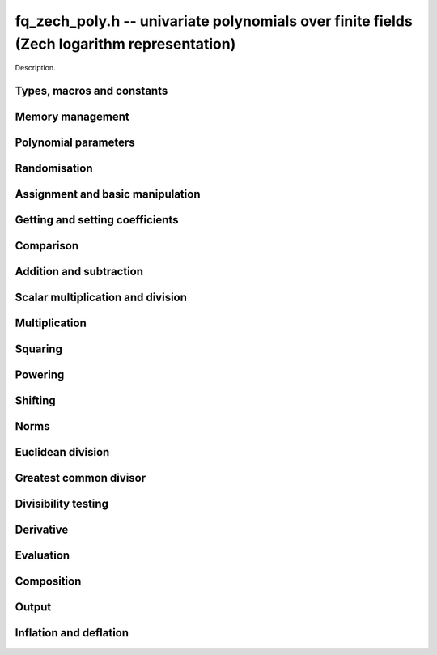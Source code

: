 .. _fq-zech-poly:

**fq_zech_poly.h** -- univariate polynomials over finite fields (Zech logarithm representation)
===============================================================================================

Description.

Types, macros and constants
-------------------------------------------------------------------------------

.. type:: fq_zech_poly_struct

.. type:: fq_zech_poly_t

    Description.


Memory management
--------------------------------------------------------------------------------


.. function:: void fq_zech_poly_init(fq_zech_poly_t poly, const fq_zech_ctx_t ctx)

    Initialises ``poly`` for use, with context ctx, and setting its
    length to zero. A corresponding call to :func:`fq_zech_poly_clear`
    must be made after finishing with the ``fq_zech_poly_t`` to free the
    memory used by the polynomial.

.. function:: void fq_zech_poly_init2(fq_zech_poly_t poly, slong alloc, const fq_zech_ctx_t ctx)

    Initialises ``poly`` with space for at least ``alloc``
    coefficients and sets the length to zero.  The allocated
    coefficients are all set to zero.  A corresponding call to
    :func:`fq_zech_poly_clear` must be made after finishing with the
    ``fq_zech_poly_t`` to free the memory used by the polynomial.

.. function:: void fq_zech_poly_realloc(fq_zech_poly_t poly, slong alloc, const fq_zech_ctx_t ctx)

    Reallocates the given polynomial to have space for ``alloc``
    coefficients.  If ``alloc`` is zero the polynomial is cleared
    and then reinitialised.  If the current length is greater than
    ``alloc`` the polynomial is first truncated to length
    ``alloc``.

.. function:: void fq_zech_poly_fit_length(fq_zech_poly_t poly, slong len, const fq_zech_ctx_t ctx)

    If ``len`` is greater than the number of coefficients currently
    allocated, then the polynomial is reallocated to have space for at
    least ``len`` coefficients.  No data is lost when calling this
    function.

    The function efficiently deals with the case where
    ``fit_length`` is called many times in small increments by at
    least doubling the number of allocated coefficients when length is
    larger than the number of coefficients currently allocated.

.. function:: void _fq_zech_poly_set_length(fq_zech_poly_t poly, slong newlen, const fq_zech_ctx_t ctx)

    Sets the coefficients of ``poly`` beyond ``len`` to zero and
    sets the length of ``poly`` to ``len``.

.. function:: void fq_zech_poly_clear(fq_zech_poly_t poly, const fq_zech_ctx_t ctx)

    Clears the given polynomial, releasing any memory used.  It must
    be reinitialised in order to be used again.

.. function:: void _fq_zech_poly_normalise(fq_zech_poly_t poly, const fq_zech_ctx_t ctx)

    Sets the length of ``poly`` so that the top coefficient is
    non-zero.  If all coefficients are zero, the length is set to
    zero.  This function is mainly used internally, as all functions
    guarantee normalisation.

.. function:: void _fq_zech_poly_normalise2(fq_zech_struct *poly, slong *length, const fq_zech_ctx_t ctx)

    Sets the length ``length`` of ``(poly,length)`` so that the
    top coefficient is non-zero. If all coefficients are zero, the
    length is set to zero. This function is mainly used internally, as
    all functions guarantee normalisation.

.. function:: void fq_zech_poly_truncate(fq_zech_poly_t poly, slong newlen, const fq_zech_ctx_t ctx)

    Truncates the polynomial to length at most `n`.

.. function:: void fq_zech_poly_set_trunc(fq_zech_poly_t poly1, fq_zech_poly_t poly2, slong newlen, const fq_ctx_t ctx)

    Sets ``poly1`` to ``poly2`` truncated to length `n`.

.. function:: void _fq_zech_poly_reverse(fq_zech_struct* output, const fq_zech_struct* input, slong len, slong m, const fq_zech_ctx_t ctx)

    Sets ``output`` to the reverse of ``input``, which is of
    length ``len``, but thinking of it as a polynomial of
    length ``m``, notionally zero-padded if necessary. The
    length ``m`` must be non-negative, but there are no other
    restrictions. The polynomial ``output`` must have space for
    ``m`` coefficients.

.. function:: void fq_zech_poly_reverse(fq_zech_poly_t output, const fq_zech_poly_t input, slong m, const fq_zech_ctx_t ctx)

    Sets ``output`` to the reverse of ``input``, thinking of it
    as a polynomial of length ``m``, notionally zero-padded if
    necessary).  The length ``m`` must be non-negative, but there
    are no other restrictions. The output polynomial will be set to
    length ``m`` and then normalised.


Polynomial parameters
--------------------------------------------------------------------------------


.. function:: long fq_zech_poly_degree(fq_zech_poly_t poly, const fq_zech_ctx_t ctx)

    Returns the degree of the polynomial ``poly``.

.. function:: long fq_zech_poly_length(fq_zech_poly_t poly, const fq_zech_ctx_t ctx)

    Returns the length of the polynomial ``poly``.

.. function:: fq_zech_struct * fq_zech_poly_lead(const fq_zech_poly_t poly, const fq_zech_ctx_t ctx)

    Returns a pointer to the leading coefficient of ``poly``, or
    ``NULL`` if ``poly`` is the zero polynomial.


Randomisation
--------------------------------------------------------------------------------


.. function:: void fq_zech_poly_randtest(fq_zech_poly_t f, flint_rand_t state, slong len, const fq_zech_ctx_t ctx)

    Sets `f` to a random polynomial of length at most ``len``
    with entries in the field described by ``ctx``.

.. function:: void fq_zech_poly_randtest_not_zero(fq_zech_poly_t f, flint_rand_t state, slong len, const fq_zech_ctx_t ctx)

    Same as ``fq_zech_poly_randtest`` but guarantees that the polynomial
    is not zero.

.. function:: void fq_zech_poly_randtest_monic(fq_zech_poly_t f, flint_rand_t state, slong len, const fq_zech_ctx_t ctx)

    Sets `f` to a random monic polynomial of length ``len`` with
    entries in the field described by ``ctx``.

.. function:: void fq_zech_poly_randtest_irreducible(fq_zech_poly_t f, flint_rand_t state, slong len, const fq_zech_ctx_t ctx)

    Sets `f` to a random monic, irreducible polynomial of length
    ``len`` with entries in the field described by ``ctx``.


Assignment and basic manipulation
--------------------------------------------------------------------------------


.. function:: void _fq_zech_poly_set(fq_zech_struct *rop, const fq_zech_struct *op, slong len, const fq_zech_ctx_t ctx)

    Sets ``(rop, len``) to ``(op, len)``.

.. function:: void fq_zech_poly_set(fq_zech_poly_t poly1, const fq_zech_poly_t poly2, const fq_zech_ctx_t ctx)

    Sets the polynomial ``poly1`` to the polynomial ``poly2``.

.. function:: void fq_zech_poly_set_fq_zech(fq_zech_poly_t poly, const fq_zech_t c, const fq_zech_ctx_t ctx)

    Sets the polynomial ``poly`` to ``c``.

.. function:: void fq_zech_poly_set_fmpz_mod_poly(fq_zech_poly_t rop, const fmpz_mod_poly_t op, fq_zech_ctx_t ctx)

    Sets the polynomial ``rop`` to the polynomial ``op``

.. function:: void fq_zech_poly_set_nmod_poly(fq_zech_poly_t rop, const nmod_poly_t op, fq_zech_ctx_t ctx)

    Sets the polynomial ``rop`` to the polynomial ``op``

.. function:: void fq_zech_poly_swap(fq_zech_poly_t op1, fq_zech_poly_t op2, const fq_zech_ctx_t ctx)

    Swaps the two polynomials ``op1`` and ``op2``.

.. function:: void _fq_zech_poly_zero(fq_zech_struct *rop, slong len, const fq_zech_ctx_t ctx)

    Sets ``(rop, len)`` to the zero polynomial.

.. function:: void fq_zech_poly_zero(fq_zech_poly_t poly, const fq_zech_ctx_t ctx)

    Sets ``poly`` to the zero polynomial.

.. function:: void fq_zech_poly_one(fq_zech_poly_t poly, const fq_zech_ctx_t ctx)

    Sets ``poly`` to the constant polynomial `1`.

.. function:: void fq_zech_poly_gen(fq_zech_poly_t poly, const fq_zech_ctx_t ctx)

    Sets ``poly`` to the polynomial `x`.

.. function:: void fq_zech_poly_make_monic(fq_zech_poly_t rop, const fq_zech_poly_t op, const fq_zech_ctx_t ctx)

     Sets ``rop`` to ``op``, normed to have leading coefficient 1.

.. function:: void _fq_zech_poly_make_monic(fq_zech_struct *rop, const fq_zech_struct *op, slong length, const fq_zech_ctx_t ctx)

     Sets ``rop`` to ``(op,length)``, normed to have leading coefficient 1.
     Assumes that ``rop`` has enough space for the polynomial, assumes that
     ``op`` is not zero (and thus has an invertible leading coefficient).


Getting and setting coefficients
--------------------------------------------------------------------------------


.. function:: void fq_zech_poly_get_coeff(fq_zech_t x, const fq_zech_poly_t poly, slong n, const fq_zech_ctx_t ctx)

    Sets `x` to the coefficient of `X^n` in ``poly``.

.. function:: void fq_zech_poly_set_coeff(fq_zech_poly_t poly, slong n, const fq_zech_t x, const fq_zech_ctx_t ctx)

    Sets the coefficient of `X^n` in ``poly`` to `x`.

.. function:: void fq_zech_poly_set_coeff_fmpz(fq_zech_poly_t poly, slong n, const fmpz_t x, const fq_zech_ctx_t ctx)

    Sets the coefficient of `X^n` in the polynomial to `x`,
    assuming `n \geq 0`.


Comparison
--------------------------------------------------------------------------------


.. function:: int fq_zech_poly_equal(const fq_zech_poly_t poly1, const fq_zech_poly_t poly2, const fq_zech_ctx_t ctx)

    Returns nonzero if the two polynomials ``poly1`` and ``poly2``
    are equal, otherwise return zero.

.. function:: int fq_zech_poly_equal_trunc(const fq_poly_t poly1, const fq_poly_t poly2, slong n, const fq_ctx_t ctx)

    Notionally truncate ``poly1`` and ``poly2`` to length `n` and
    return nonzero if they are equal, otherwise return zero.

.. function:: int fq_zech_poly_is_zero(const fq_zech_poly_t poly, const fq_zech_ctx_t ctx)

    Returns whether the polynomial ``poly`` is the zero polynomial.

.. function:: int fq_zech_poly_is_one(const fq_zech_poly_t op)

    Returns whether the polynomial ``poly`` is equal
    to the constant polynomial `1`.

.. function:: int fq_zech_poly_is_gen(const fq_zech_poly_t op, const fq_zech_ctx_t ctx)

    Returns whether the polynomial ``poly`` is equal
    to the polynomial `x`.

.. function:: int fq_zech_poly_is_unit(const fq_zech_poly_t op, const fq_zech_ctx_t ctx)

    Returns whether the polynomial ``poly`` is a unit in the polynomial
    ring `\mathbf{F}_q[X]`, i.e. if it has degree `0` and is non-zero.

.. function:: int fq_zech_poly_equal_fq_zech(const fq_zech_poly_t poly, const fq_zech_t c, const fq_zech_ctx_t ctx)

    Returns whether the polynomial ``poly`` is equal the (constant)
    `\mathbf{F}_q` element ``c``


Addition and subtraction
--------------------------------------------------------------------------------


.. function:: void _fq_zech_poly_add(fq_zech_struct *res, const fq_zech_struct *poly1, slong len1, const fq_zech_struct *poly2, slong len2, const fq_zech_ctx_t ctx)

    Sets ``res`` to the sum of ``(poly1,len1)`` and ``(poly2,len2)``.

.. function:: void fq_zech_poly_add(fq_zech_poly_t res, const fq_zech_poly_t poly1, const fq_zech_poly_t poly2, const fq_zech_ctx_t ctx)

    Sets ``res`` to the sum of ``poly1`` and ``poly2``.

.. function:: void fq_zech_poly_add_si(fq_zech_poly_t res, const fq_zech_poly_t poly1, slong c, const fq_zech_ctx_t ctx)

    Sets ``res`` to the sum of ``poly1`` and ``c``.

.. function:: void fq_zech_poly_add_series(fq_poly_t res, const fq_poly_t poly1, const fq_poly_t poly2, slong n, const fq_ctx_t ctx)

    Notionally truncate ``poly1`` and ``poly2`` to length ``n`` and set
    ``res`` to the sum.

.. function:: void _fq_zech_poly_sub(fq_zech_struct *res, const fq_zech_struct *poly1, slong len1, const fq_zech_struct *poly2, slong len2, const fq_zech_ctx_t ctx)

    Sets ``res`` to the difference of ``(poly1,len1)`` and
    ``(poly2,len2)``.

.. function:: void fq_zech_poly_sub(fq_zech_poly_t res, const fq_zech_poly_t poly1, const fq_zech_poly_t poly2, const fq_zech_ctx_t ctx)

    Sets ``res`` to the difference of ``poly1`` and ``poly2``.

.. function:: void fq_zech_poly_sub_series(fq_poly_t res, const fq_poly_t poly1, const fq_poly_t poly2, slong n, const fq_ctx_t ctx)

    Notionally truncate ``poly1`` and ``poly2`` to length ``n`` and set
    ``res`` to the difference.

.. function:: void _fq_zech_poly_neg(fq_zech_struct *rop, const fq_zech_struct *op, slong len, const fq_zech_ctx_t ctx)

    Sets ``rop`` to the additive inverse of ``(op,len)``.

.. function:: void fq_zech_poly_neg(fq_zech_poly_t res, const fq_zech_poly_t poly, const fq_zech_ctx_t ctx)

    Sets ``res`` to the additive inverse of ``poly``.


Scalar multiplication and division
--------------------------------------------------------------------------------


.. function:: void _fq_zech_poly_scalar_mul_fq_zech(fq_zech_struct *rop, const fq_zech_struct *op, slong len, const fq_zech_t x, const fq_zech_ctx_t ctx)

    Sets ``(rop,len)`` to the product of ``(op,len)`` by the
    scalar ``x``, in the context defined by ``ctx``.

.. function:: void fq_zech_poly_scalar_mul_fq_zech(fq_zech_poly_t rop, const fq_zech_poly_t op, const fq_zech_t x, const fq_zech_ctx_t ctx)

    Sets ``rop`` to the product of ``op`` by the scalar ``x``, in the context
    defined by ``ctx``.

.. function:: void _fq_zech_poly_scalar_addmul_fq_zech(fq_zech_struct *rop, const fq_zech_struct *op, slong len, const fq_zech_t x, const fq_zech_ctx_t ctx)

    Adds to ``(rop,len)`` the product of ``(op,len)`` by the
    scalar ``x``, in the context defined by ``ctx``.
    In particular, assumes the same length for ``op`` and
    ``rop``.

.. function:: void fq_zech_poly_scalar_addmul_fq_zech(fq_zech_poly_t rop, const fq_zech_poly_t op, const fq_zech_t x, const fq_zech_ctx_t ctx)

    Adds to ``rop`` the product of ``op`` by the
    scalar ``x``, in the context defined by ``ctx``.

.. function:: void _fq_zech_poly_scalar_submul_fq_zech(fq_zech_struct *rop, const fq_zech_struct *op, slong len, const fq_zech_t x, const fq_zech_ctx_t ctx)

    Subtracts from ``(rop,len)`` the product of ``(op,len)`` by the
    scalar ``x``, in the context defined by ``ctx``.
    In particular, assumes the same length for ``op`` and
    ``rop``.

.. function:: void fq_zech_poly_scalar_submul_fq_zech(fq_zech_poly_t rop, const fq_zech_poly_t op, const fq_zech_t x, const fq_zech_ctx_t ctx)

    Subtracts from ``rop`` the product of ``op`` by the
    scalar ``x``, in the context defined by ``ctx``.

.. function:: void _fq_zech_poly_scalar_div_fq(fq_zech_struct *rop, const fq_zech_struct *op, slong len, const fq_zech_t x, const fq_zech_ctx_t ctx)

    Sets ``(rop,len)`` to the quotient of ``(op,len)`` by the
    scalar ``x``, in the context defined by ``ctx``. An exception is raised
    if ``x`` is zero.

.. function:: void fq_zech_poly_scalar_div_fq(fq_zech_poly_t rop, const fq_zech_poly_t op, const fq_zech_t x, const fq_zech_ctx_t ctx)

    Sets ``rop`` to the quotient of ``op`` by the scalar ``x``, in the context
    defined by ``ctx``. An exception is raised if ``x`` is zero.

Multiplication
--------------------------------------------------------------------------------


.. function:: void _fq_zech_poly_mul_classical(fq_zech_struct *rop, const fq_zech_struct *op1, slong len1, const fq_zech_struct *op2, slong len2, const fq_zech_ctx_t ctx)

    Sets ``(rop, len1 + len2 - 1)`` to the product of ``(op1, len1)``
    and ``(op2, len2)``, assuming that ``len1`` is at least ``len2``
    and neither is zero.

    Permits zero padding.  Does not support aliasing of ``rop``
    with either ``op1`` or ``op2``.

.. function:: void fq_zech_poly_mul_classical(fq_zech_poly_t rop, const fq_zech_poly_t op1, const fq_zech_poly_t op2, const fq_zech_ctx_t ctx)

    Sets ``rop`` to the product of ``op1`` and ``op2``
    using classical polynomial multiplication.

.. function:: void _fq_zech_poly_mul_reorder(fq_zech_struct *rop, const fq_zech_struct *op1, slong len1, const fq_zech_struct *op2, slong len2, const fq_zech_ctx_t ctx)

    Sets ``(rop, len1 + len2 - 1)`` to the product of ``(op1, len1)``
    and ``(op2, len2)``, assuming that ``len1`` and ``len2`` are
    non-zero.

    Permits zero padding.  Supports aliasing.

.. function:: void fq_zech_poly_mul_reorder(fq_zech_poly_t rop, const fq_zech_poly_t op1, const fq_zech_poly_t op2, const fq_zech_ctx_t ctx)

    Sets ``rop`` to the product of ``op1`` and ``op2``,
    reordering the two indeterminates `X` and `Y` when viewing
    the polynomials as elements of `\mathbf{F}_p[X,Y]`.

    Suppose `\mathbf{F}_q = \mathbf{F}_p[X]/ (f(X))` and recall
    that elements of `\mathbf{F}_q` are internally represented
    by elements of type ``fmpz_poly``.  For small degree extensions
    but polynomials in `\mathbf{F}_q[Y]` of large degree `n`, we
    change the representation to


    .. math ::


        \begin{split}
        g(Y) & = \sum_{i=0}^{n} a_i(X) Y^i \\
             & = \sum_{j=0}^{d} \sum_{i=0}^{n} \text{Coeff}(a_i(X), j) Y^i.
        \end{split}



    This allows us to use a poor algorithm (such as classical multiplication)
    in the `X`-direction and leverage the existing fast integer
    multiplication routines in the `Y`-direction where the polynomial
    degree `n` is large.

.. function:: void _fq_zech_poly_mul_KS(fq_zech_struct *rop, const fq_zech_struct *op1, slong len1, const fq_zech_struct *op2, slong len2, const fq_zech_ctx_t ctx)

    Sets ``(rop, len1 + len2 - 1)`` to the product of ``(op1, len1)``
    and ``(op2, len2)``.

    Permits zero padding and places no assumptions on the
    lengths ``len1`` and ``len2``.  Supports aliasing.

.. function:: void fq_zech_poly_mul_KS(fq_zech_poly_t rop, const fq_zech_poly_t op1, const fq_zech_poly_t op2, const fq_zech_ctx_t ctx)

    Sets ``rop`` to the product of ``op1`` and ``op2``
    using Kronecker substitution, that is, by encoding each
    coefficient in `\mathbf{F}_{q}` as an integer and reducing
    this problem to multiplying two polynomials over the integers.

.. function:: void _fq_zech_poly_mul(fq_zech_struct *rop, const fq_zech_struct *op1, slong len1, const fq_zech_struct *op2, slong len2, const fq_zech_ctx_t ctx)

    Sets ``(rop, len1 + len2 - 1)`` to the product of ``(op1, len1)``
    and ``(op2, len2)``, choosing an appropriate algorithm.

    Permits zero padding.  Does not support aliasing.

.. function:: void fq_zech_poly_mul(fq_zech_poly_t rop, const fq_zech_poly_t op1, const fq_zech_poly_t op2, const fq_zech_ctx_t ctx)

    Sets ``rop`` to the product of ``op1`` and ``op2``,
    choosing an appropriate algorithm.

.. function:: void _fq_zech_poly_mullow_classical(fq_zech_struct *rop, const fq_zech_struct *op1, slong len1, const fq_zech_struct *op2, slong len2, slong n, const fq_zech_ctx_t ctx)

    Sets ``(rop, n)`` to the first `n` coefficients of
    ``(op1, len1)`` multiplied by ``(op2, len2)``.

    Assumes ``0 < n <= len1 + len2 - 1``.  Assumes neither
    ``len1`` nor ``len2`` is zero.

.. function:: void fq_zech_poly_mullow_classical(fq_zech_poly_t rop, const fq_zech_poly_t op1, const fq_zech_poly_t op2, slong n, const fq_zech_ctx_t ctx)

    Sets ``rop`` to the product of ``op1`` and ``op2``,
    computed using the classical or schoolbook method.

.. function:: void _fq_zech_poly_mullow_KS(fq_zech_struct *rop, const fq_zech_struct *op1, slong len1, const fq_zech_struct *op2, slong len2, slong n, const fq_zech_ctx_t ctx)

    Sets ``(rop, n)`` to the lowest `n` coefficients of the product of
    ``(op1, len1)`` and ``(op2, len2)``.

    Assumes that ``len1`` and ``len2`` are positive, but does allow
    for the polynomials to be zero-padded.  The polynomials may be zero,
    too.  Assumes `n` is positive.  Supports aliasing between ``rop``,
    ``op1`` and ``op2``.

.. function:: void fq_zech_poly_mullow_KS(fq_zech_poly_t rop, const fq_zech_poly_t op1, const fq_zech_poly_t op2, slong n, const fq_zech_ctx_t ctx)

    Sets ``rop`` to the product of ``op1`` and ``op2``.

.. function:: void _fq_zech_poly_mullow(fq_zech_struct *rop, const fq_zech_struct *op1, slong len1, const fq_zech_struct *op2, slong len2, slong n, const fq_zech_ctx_t ctx)

    Sets ``(rop, n)`` to the lowest `n` coefficients of the product of
    ``(op1, len1)`` and ``(op2, len2)``.

    Assumes ``0 < n <= len1 + len2 - 1``.  Allows for zero-padding in
    the inputs.  Does not support aliasing between the inputs and the output.

.. function:: void fq_zech_poly_mullow(fq_zech_poly_t rop, const fq_zech_poly_t op1, const fq_zech_poly_t op2, slong n, const fq_zech_ctx_t ctx)

    Sets ``rop`` to the lowest `n` coefficients of the product of
    ``op1`` and ``op2``.

.. function:: void _fq_zech_poly_mulhigh_classical(fq_zech_struct *res, const fq_zech_struct *poly1, slong len1, const fq_zech_struct *poly2, slong len2, slong start, const fq_zech_ctx_t ctx)

    Computes the product of ``(poly1, len1)`` and ``(poly2, len2)``
    and writes the coefficients from ``start`` onwards into the high
    coefficients of ``res``, the remaining coefficients being arbitrary
    but reduced.  Assumes that ``len1 >= len2 > 0``. Aliasing of inputs
    and output is not permitted.  Algorithm is classical multiplication.

.. function:: void fq_zech_poly_mulhigh_classical(fq_zech_poly_t res, const fq_zech_poly_t poly1, const fq_zech_poly_t poly2, slong start, const fq_zech_ctx_t ctx)

    Computes the product of ``poly1`` and ``poly2`` and writes the
    coefficients from ``start`` onwards into the high coefficients of
    ``res``, the remaining coefficients being arbitrary but reduced.
    Algorithm is classical multiplication.

.. function:: void _fq_zech_poly_mulhigh(fq_zech_struct *res, const fq_zech_struct *poly1, slong len1, const fq_zech_struct *poly2, slong len2, slong start, const fq_zech_ctx_t ctx)

    Computes the product of ``(poly1, len1)`` and ``(poly2, len2)``
    and writes the coefficients from ``start`` onwards into the high
    coefficients of ``res``, the remaining coefficients being arbitrary
    but reduced.  Assumes that ``len1 >= len2 > 0``. Aliasing of inputs
    and output is not permitted.

.. function:: void fq_zech_poly_mulhigh(fq_zech_poly_t res, const fq_zech_poly_t poly1, const fq_zech_poly_t poly2, slong start, const fq_zech_ctx_t ctx)

    Computes the product of ``poly1`` and ``poly2`` and writes the
    coefficients from ``start`` onwards into the high coefficients of
    ``res``, the remaining coefficients being arbitrary but reduced.

.. function:: void _fq_zech_poly_mulmod(fq_zech_struct* res, const fq_zech_struct* poly1, slong len1, const fq_zech_struct* poly2, slong len2, const fq_zech_struct* f, slong lenf, const fq_zech_ctx_t ctx)

    Sets ``res`` to the remainder of the product of ``poly1``
    and ``poly2`` upon polynomial division by ``f``.

    It is required that ``len1 + len2 - lenf > 0``, which is
    equivalent to requiring that the result will actually be
    reduced. Otherwise, simply use ``_fq_zech_poly_mul`` instead.

    Aliasing of ``f`` and ``res`` is not permitted.

.. function:: void fq_zech_poly_mulmod(fq_zech_poly_t res,const fq_zech_poly_t poly1, const fq_zech_poly_t poly2, const fq_zech_poly_t f, const fq_zech_ctx_t ctx)

    Sets ``res`` to the remainder of the product of ``poly1``
    and ``poly2`` upon polynomial division by ``f``.

.. function:: void _fq_zech_poly_mulmod_preinv(fq_zech_struct* res, const fq_zech_struct* poly1, slong len1, const fq_zech_struct* poly2, slong len2, const fq_zech_struct* f, slong lenf, const fq_zech_struct* finv, slong lenfinv, const fq_zech_ctx_t ctx)

    Sets ``res`` to the remainder of the product of ``poly1``
    and ``poly2`` upon polynomial division by ``f``.

    It is required that ``finv`` is the inverse of the reverse of
    ``f`` mod ``x^lenf``.

    Aliasing of ``res`` with any of the inputs is not permitted.

.. function:: void fq_zech_poly_mulmod_preinv(fq_zech_poly_t res, const fq_zech_poly_t poly1, const fq_zech_poly_t poly2, const fq_zech_poly_t f, const fq_zech_poly_t finv, const fq_zech_ctx_t ctx)

    Sets ``res`` to the remainder of the product of ``poly1``
    and ``poly2`` upon polynomial division by ``f``. ``finv``
    is the inverse of the reverse of ``f``.


Squaring
--------------------------------------------------------------------------------


.. function:: void _fq_zech_poly_sqr_classical(fq_zech_struct *rop, const fq_zech_struct *op, slong len, const fq_zech_ctx_t ctx)

    Sets ``(rop, 2*len - 1)`` to the square of ``(op, len)``,
    assuming that ``(op,len)`` is not zero and using classical
    polynomial multiplication.

    Permits zero padding.  Does not support aliasing of ``rop``
    with either ``op1`` or ``op2``.

.. function:: void fq_zech_poly_sqr_classical(fq_zech_poly_t rop, const fq_zech_poly_t op, const fq_zech_ctx_t ctx)

    Sets ``rop`` to the square of ``op`` using classical
    polynomial multiplication.


.. function:: void _fq_zech_poly_sqr_KS(fq_zech_struct *rop, const fq_zech_struct *op, slong len, const fq_zech_ctx_t ctx)

    Sets ``(rop, 2*len - 1)`` to the square of ``(op, len)``.

    Permits zero padding and places no assumptions on the
    lengths ``len1`` and ``len2``.  Supports aliasing.

.. function:: void fq_zech_poly_sqr_KS(fq_zech_poly_t rop, const fq_zech_poly_t op, const fq_zech_ctx_t ctx)

    Sets ``rop`` to the square ``op`` using Kronecker substitution,
    that is, by encoding each coefficient in `\mathbf{F}_{q}` as an integer
    and reducing this problem to multiplying two polynomials over the integers.

.. function:: void _fq_zech_poly_sqr(fq_zech_struct *rop, const fq_zech_struct *op, slong len, const fq_zech_ctx_t ctx)

    Sets ``(rop, 2* len - 1)`` to the square of ``(op, len)``,
    choosing an appropriate algorithm.

    Permits zero padding.  Does not support aliasing.

.. function:: void fq_zech_poly_sqr(fq_zech_poly_t rop, const fq_zech_poly_t op, const fq_zech_ctx_t ctx)

    Sets ``rop`` to the square of ``op``,
    choosing an appropriate algorithm.



Powering
--------------------------------------------------------------------------------


.. function:: void _fq_zech_poly_pow(fq_zech_struct *rop, const fq_zech_struct *op, slong len, ulong e, const fq_zech_ctx_t ctx)

    Sets ``rop = op^e``, assuming that ``e, len > 0`` and that
    ``res`` has space for ``e*(len - 1) + 1`` coefficients.  Does
    not support aliasing.

.. function:: void fq_zech_poly_pow(fq_zech_poly_t rop, const fq_zech_poly_t op, ulong e, const fq_zech_ctx_t ctx)

    Computes ``rop = op^e``.  If `e` is zero, returns one,
    so that in particular ``0^0 = 1``.

.. function:: void _fq_zech_poly_powmod_ui_binexp(fq_zech_struct* res, const fq_zech_struct* poly, ulong e, const fq_zech_struct* f, slong lenf, const fq_zech_ctx_t ctx)

    Sets ``res`` to ``poly`` raised to the power ``e`` modulo
    ``f``, using binary exponentiation. We require ``e > 0``.

    We require ``lenf > 1``. It is assumed that ``poly`` is
    already reduced modulo ``f`` and zero-padded as necessary to
    have length exactly ``lenf - 1``. The output ``res`` must
    have room for ``lenf - 1`` coefficients.

.. function:: void fq_zech_poly_powmod_ui_binexp(fq_zech_poly_t res, const fq_zech_poly_t poly, ulong e, const fq_zech_poly_t f, const fq_zech_ctx_t ctx)

    Sets ``res`` to ``poly`` raised to the power ``e`` modulo
    ``f``, using binary exponentiation. We require ``e >= 0``.

.. function:: void _fq_zech_poly_powmod_ui_binexp_preinv(fq_zech_struct* res, const fq_zech_struct* poly, ulong e, const fq_zech_struct* f, slong lenf, const fq_zech_struct* finv, slong lenfinv, const fq_zech_ctx_t ctx)

    Sets ``res`` to ``poly`` raised to the power ``e`` modulo
    ``f``, using binary exponentiation. We require ``e > 0``.
    We require ``finv`` to be the inverse of the reverse of
    ``f``.

    We require ``lenf > 1``. It is assumed that ``poly`` is
    already reduced modulo ``f`` and zero-padded as necessary to
    have length exactly ``lenf - 1``. The output ``res`` must
    have room for ``lenf - 1`` coefficients.

.. function:: void fq_zech_poly_powmod_ui_binexp_preinv(fq_zech_poly_t res, const fq_zech_poly_t poly, ulong e, const fq_zech_poly_t f, const fq_zech_poly_t finv, const fq_zech_ctx_t ctx)

    Sets ``res`` to ``poly`` raised to the power ``e`` modulo
    ``f``, using binary exponentiation. We require ``e >= 0``.
    We require ``finv`` to be the inverse of the reverse of
    ``f``.

.. function:: void _fq_zech_poly_powmod_fmpz_binexp(fq_zech_struct* res, const fq_zech_struct* poly, fmpz_t e, const fq_zech_struct* f, slong lenf, const fq_zech_ctx_t ctx)

    Sets ``res`` to ``poly`` raised to the power ``e`` modulo
    ``f``, using binary exponentiation. We require ``e > 0``.

    We require ``lenf > 1``. It is assumed that ``poly`` is
    already reduced modulo ``f`` and zero-padded as necessary to
    have length exactly ``lenf - 1``. The output ``res`` must
    have room for ``lenf - 1`` coefficients.

.. function:: void fq_zech_poly_powmod_fmpz_binexp(fq_zech_poly_t res, const fq_zech_poly_t poly, fmpz_t e, const fq_zech_poly_t f, const fq_zech_ctx_t ctx)

    Sets ``res`` to ``poly`` raised to the power ``e`` modulo
    ``f``, using binary exponentiation. We require ``e >= 0``.

.. function:: void _fq_zech_poly_powmod_fmpz_binexp_preinv(fq_zech_struct* res, const fq_zech_struct* poly, fmpz_t e, const fq_zech_struct* f, slong lenf, const fq_zech_struct* finv, slong lenfinv, const fq_zech_ctx_t ctx)

    Sets ``res`` to ``poly`` raised to the power ``e`` modulo
    ``f``, using binary exponentiation. We require ``e > 0``.
    We require ``finv`` to be the inverse of the reverse of
    ``f``.

    We require ``lenf > 1``. It is assumed that ``poly`` is
    already reduced modulo ``f`` and zero-padded as necessary to
    have length exactly ``lenf - 1``. The output ``res`` must
    have room for ``lenf - 1`` coefficients.

.. function:: void fq_zech_poly_powmod_fmpz_binexp_preinv(fq_zech_poly_t res, const fq_zech_poly_t poly, fmpz_t e, const fq_zech_poly_t f, const fq_zech_poly_t finv, const fq_zech_ctx_t ctx)

    Sets ``res`` to ``poly`` raised to the power ``e`` modulo
    ``f``, using binary exponentiation. We require ``e >= 0``.
    We require ``finv`` to be the inverse of the reverse of
    ``f``.

.. function:: void _fq_zech_poly_powmod_fmpz_sliding_preinv(fq_zech_struct* res, const fq_zech_struct* poly, fmpz_t e, ulong k, const fq_zech_struct* f, slong lenf, const fq_zech_struct* finv, slong lenfinv, const fq_zech_ctx_t ctx)

    Sets ``res`` to ``poly`` raised to the power ``e`` modulo
    ``f``, using sliding-window exponentiation with window size
    ``k``. We require ``e > 0``.  We require ``finv`` to be
    the inverse of the reverse of ``f``. If ``k`` is set to
    zero, then an "optimum" size will be selected automatically base
    on ``e``.

    We require ``lenf > 1``. It is assumed that ``poly`` is
    already reduced modulo ``f`` and zero-padded as necessary to
    have length exactly ``lenf - 1``. The output ``res`` must
    have room for ``lenf - 1`` coefficients.

.. function:: void fq_zech_poly_powmod_fmpz_sliding_preinv(fq_zech_poly_t res, const fq_zech_poly_t poly, fmpz_t e, ulong k, const fq_zech_poly_t f, const fq_zech_poly_t finv, const fq_zech_ctx_t ctx)

    Sets ``res`` to ``poly`` raised to the power ``e`` modulo
    ``f``, using sliding-window exponentiation with window size
    ``k``. We require ``e >= 0``.  We require ``finv`` to be
    the inverse of the reverse of ``f``.  If ``k`` is set to
    zero, then an "optimum" size will be selected automatically base
    on ``e``.

.. function:: void _fq_zech_poly_powmod_x_fmpz_preinv(fq_zech_struct * res, const fmpz_t e, const fq_zech_struct * f, slong lenf, const fq_zech_struct * finv, slong lenfinv, const fq_zech_ctx_t ctx)

    Sets ``res`` to ``x`` raised to the power ``e`` modulo ``f``,
    using sliding window exponentiation. We require ``e > 0``.
    We require ``finv`` to be the inverse of the reverse of ``f``.

    We require ``lenf > 2``. The output ``res`` must have room for
    ``lenf - 1`` coefficients.

.. function:: void fq_zech_poly_powmod_x_fmpz_preinv(fq_zech_poly_t res, const fmpz_t e, const fq_zech_poly_t f, const fq_zech_poly_t finv, const fq_zech_ctx_t ctx)

    Sets ``res`` to ``x`` raised to the power ``e``
    modulo ``f``, using sliding window exponentiation. We require
    ``e >= 0``. We require ``finv`` to be the inverse of the reverse of
    ``f``.

.. function:: void _fq_zech_poly_pow_trunc_binexp(fq_zech_struct * res, const fq_zech_struct * poly, ulong e, slong trunc, const fq_zech_ctx_t ctx)

    Sets ``res`` to the low ``trunc`` coefficients of ``poly``
    (assumed to be zero padded if necessary to length ``trunc``) to                           the power ``e``. This is equivalent to doing a powering followed
    by a truncation. We require that ``res`` has enough space for
    ``trunc`` coefficients, that ``trunc > 0`` and that                                       ``e > 1``. Aliasing is not permitted. Uses the binary                                     exponentiation method.                                                                

.. function:: void fq_zech_poly_pow_trunc_binexp(fq_zech_poly_t res, const fq_zech_poly_t poly, ulong e, slong trunc, const fq_zech_ctx_t ctx)

    Sets ``res`` to the low ``trunc`` coefficients of ``poly``
    to the power ``e``. This is equivalent to doing a powering
    followed by a truncation. Uses the binary exponentiation method.

.. function:: void _fq_zech_poly_pow_trunc(fq_zech_struct * res, const fq_zech_struct * poly, ulong e, slong trunc, const fq_zech_ctx_t mod)

    Sets ``res`` to the low ``trunc`` coefficients of ``poly``
    (assumed to be zero padded if necessary to length ``trunc``) to
    the power ``e``. This is equivalent to doing a powering followed
    by a truncation. We require that ``res`` has enough space for
    ``trunc`` coefficients, that ``trunc > 0`` and that
    ``e > 1``. Aliasing is not permitted.

.. function:: void fq_zech_poly_pow_trunc(fq_zech_poly_t res, const fq_zech_poly_t poly, ulong e, slong trunc, fq_zech_ctx_t ctx)

    Sets ``res`` to the low ``trunc`` coefficients of ``poly``
    to the power ``e``. This is equivalent to doing a powering
    followed by a truncation.


Shifting
--------------------------------------------------------------------------------


.. function:: void _fq_zech_poly_shift_left(fq_zech_struct *rop, const fq_zech_struct *op, slong len, slong n, const fq_zech_ctx_t ctx)

    Sets ``(rop, len + n)`` to ``(op, len)`` shifted left by
    `n` coefficients.

    Inserts zero coefficients at the lower end.  Assumes that
    ``len`` and `n` are positive, and that ``rop`` fits
    ``len + n`` elements.  Supports aliasing between ``rop`` and
    ``op``.

.. function:: void fq_zech_poly_shift_left(fq_zech_poly_t rop, const fq_zech_poly_t op, slong n, const fq_zech_ctx_t ctx)

    Sets ``rop`` to ``op`` shifted left by `n` coeffs.  Zero
    coefficients are inserted.

.. function:: void _fq_zech_poly_shift_right(fq_zech_struct *rop, const fq_zech_struct *op, slong len, slong n, const fq_zech_ctx_t ctx)

    Sets ``(rop, len - n)`` to ``(op, len)`` shifted right by
    `n` coefficients.

    Assumes that ``len`` and `n` are positive, that ``len > n``,
    and that ``rop`` fits ``len - n`` elements.  Supports
    aliasing between ``rop`` and ``op``, although in this case
    the top coefficients of ``op`` are not set to zero.

.. function:: void fq_zech_poly_shift_right(fq_zech_poly_t rop, const fq_zech_poly_t op, slong n, const fq_zech_ctx_t ctx)

    Sets ``rop`` to ``op`` shifted right by `n` coefficients.
    If `n` is equal to or greater than the current length of
    ``op``, ``rop`` is set to the zero polynomial.


Norms
--------------------------------------------------------------------------------


.. function:: long _fq_zech_poly_hamming_weight(const fq_zech_poly *op, slong len, const fq_zech_ctx_t ctx)

    Returns the number of non-zero entries in ``(op, len)``.

.. function:: long fq_zech_poly_hamming_weight(const fq_zech_poly_t op, const fq_zech_ctx_t ctx)

    Returns the number of non-zero entries in the polynomial ``op``.


Euclidean division
--------------------------------------------------------------------------------


.. function:: void _fq_zech_poly_divrem_basecase(fq_zech_struct *Q, fq_zech_struct *R, const fq_zech_struct *A, slong lenA, const fq_zech_struct *B, slong lenB, const fq_zech_t invB, const fq_zech_ctx_t ctx)

    Computes ``(Q, lenA - lenB + 1)``, ``(R, lenA)`` such that
    `A = B Q + R` with `0 \leq \operatorname{len}(R) < \operatorname{len}(B)`.

    Assumes that the leading coefficient of `B` is invertible
    and that ``invB`` is its inverse.

    Assumes that `\operatorname{len}(A), \operatorname{len}(B) > 0`.  Allows zero-padding in
    ``(A, lenA)``.  `R` and `A` may be aliased, but apart from
    this no aliasing of input and output operands is allowed.

.. function:: void fq_zech_poly_divrem_basecase(fq_zech_poly_t Q, fq_zech_poly_t R, const fq_zech_poly_t A, const fq_zech_poly_t B, const fq_zech_ctx_t ctx)

    Computes `Q`, `R` such that `A = B Q + R` with
    `0 \leq \operatorname{len}(R) < \operatorname{len}(B)`.

    Assumes that the leading coefficient of `B` is invertible.  This can
    be taken for granted the context is for a finite field, that is, when
    `p` is prime and `f(X)` is irreducible.

.. function:: void _fq_zech_poly_divrem(fq_zech_struct *Q, fq_zech_struct *R, const fq_zech_struct *A, slong lenA, const fq_zech_struct *B, slong lenB, const fq_zech_t invB, const fq_zech_ctx_t ctx)

    Computes ``(Q, lenA - lenB + 1)``, ``(R, lenA)`` such that
    `A = B Q + R` with `0 \leq \operatorname{len}(R) < \operatorname{len}(B)`.

    Assumes that the leading coefficient of `B` is invertible
    and that ``invB`` is its inverse.

    Assumes that `\operatorname{len}(A), \operatorname{len}(B) > 0`.  Allows zero-padding in
    ``(A, lenA)``.  `R` and `A` may be aliased, but apart from
    this no aliasing of input and output operands is allowed.

.. function:: void fq_zech_poly_divrem(fq_zech_poly_t Q, fq_zech_poly_t R, const fq_zech_poly_t A, const fq_zech_poly_t B, const fq_zech_ctx_t ctx)

    Computes `Q`, `R` such that `A = B Q + R` with
    `0 \leq \operatorname{len}(R) < \operatorname{len}(B)`.

    Assumes that the leading coefficient of `B` is invertible.  This can
    be taken for granted the context is for a finite field, that is, when
    `p` is prime and `f(X)` is irreducible.

.. function:: void fq_zech_poly_divrem_f(fq_zech_t f, fq_zech_poly_t Q, fq_zech_poly_t R, const fq_zech_poly_t A, const fq_zech_poly_t B, const fq_zech_ctx_t ctx)

    Either finds a non-trivial factor `f` of the modulus of
    ``ctx``, or computes `Q`, `R` such that `A = B Q + R` and
    `0 \leq \operatorname{len}(R) < \operatorname{len}(B)`.

    If the leading coefficient of `B` is invertible, the division with
    remainder operation is carried out, `Q` and `R` are computed
    correctly, and `f` is set to `1`.  Otherwise, `f` is set to a
    non-trivial factor of the modulus and `Q` and `R` are not touched.

    Assumes that `B` is non-zero.

.. function:: void _fq_zech_poly_rem(fq_zech_struct *R, const fq_zech_struct *A, slong lenA, const fq_zech_struct *B, slong lenB, const fq_zech_t invB, const fq_zech_ctx_t ctx)

    Sets ``R`` to the remainder of the division of ``(A,lenA)`` by
    ``(B,lenB)``. Assumes that the leading coefficient of ``(B,lenB)``
    is invertible and that ``invB`` is its inverse.

.. function:: void fq_zech_poly_rem(fq_zech_poly_t R, const fq_zech_poly_t A, const fq_zech_poly_t B, const fq_zech_ctx_t ctx)

    Sets ``R`` to the remainder of the division of ``A`` by
    ``B`` in the context described by ``ctx``.

.. function:: void _fq_zech_poly_div_basecase(fq_zech_struct *Q, fq_zech_struct *R, const fq_zech_struct *A, slong lenA, const fq_zech_struct *B, slong lenB, const fq_zech_t invB, const fq_zech_ctx_t ctx)

    Notationally, computes `Q`, `R` such that `A = B Q + R` with `0
    \leq \operatorname{len}(R) < \operatorname{len}(B)` but only sets ``(Q, lenA - lenB + 1)``.

    Requires temporary space ``(R, lenA)``.  If ``R`` is
    ``NULL``, then the temporary space will be allocated.  Allows
    aliasing only between `A` and `R`.  Allows zero-padding in `A` but
    not in `B`.  Assumes that the leading coefficient of `B` is a
    unit.

.. function:: void fq_zech_poly_div_basecase(fq_zech_poly_t Q, const fq_zech_poly_t A, const fq_zech_poly_t B, const fq_zech_ctx_t ctx)

    Notionally finds polynomials `Q` and `R` such that `A = B Q + R` with
    `\operatorname{len}(R) < \operatorname{len}(B)`, but returns only ``Q``. If `\operatorname{len}(B) = 0` an
    exception is raised.

.. function:: void _fq_zech_poly_divrem_divconquer_recursive(fq_zech_struct * Q, fq_zech_struct * BQ, fq_zech_struct * W, const fq_zech_struct * A, const fq_zech_struct * B, slong lenB, const fq_zech_t invB, const fq_zech_ctx_t ctx)

    Computes ``(Q, lenB)``, ``(BQ, 2 lenB - 1)`` such that
    `BQ = B \times Q` and `A = B Q + R` where `0 \leq \operatorname{len}(R) < \operatorname{len}(B)`.

    Assumes that the leading coefficient of `B` is invertible and that
    ``invB`` is the inverse.

    Assumes `\operatorname{len}(B) > 0`.  Allows zero-padding in ``(A, lenA)``.  Requires
    a temporary array ``(W, 2 lenB - 1)``.  No aliasing of input and output
    operands is allowed.

    This function does not read the bottom `\operatorname{len}(B) - 1` coefficients from
    `A`, which means that they might not even need to exist in allocated
    memory.

.. function:: void _fq_zech_poly_divrem_divconquer(fq_zech_struct * Q, fq_zech_struct * R, const fq_zech_struct * A, slong lenA, const fq_zech_struct * B, slong lenB, const fq_zech_t invB, const fq_zech_ctx_t ctx)

    Computes ``(Q, lenA - lenB + 1)``, ``(R, lenA)`` such that
    `A = B Q + R` and `0 \leq \operatorname{len}(R) < \operatorname{len}(B)`.

    Assumes that the leading coefficient of `B` is invertible and that
    ``invB`` is the inverse.

    Assumes `\operatorname{len}(A) \geq \operatorname{len}(B) > 0`.  Allows zero-padding in
    ``(A, lenA)``.  No aliasing of input and output operands is
    allowed.

.. function:: void fq_zech_poly_divrem_divconquer(fq_zech_poly_t Q, fq_zech_poly_t R, const fq_zech_poly_t A, const fq_zech_poly_t B, const fq_zech_ctx_t ctx)

    Computes `Q`, `R` such that `A = B Q + R` and `0 \leq \operatorname{len}(R) < \operatorname{len}(B)`.

    Assumes that `B` is non-zero and that the leading coefficient of
    `B` is invertible.

.. function:: void _fq_zech_poly_div_newton_n_preinv(fq_zech_struct* Q, const fq_zech_struct* A, slong lenA, const fq_zech_struct* B, slong lenB, const fq_zech_struct* Binv, slong lenBinv, const fq_zech_struct ctx_t)

    Notionally computes polynomials `Q` and `R` such that `A = BQ + R` with
    `\operatorname{len}(R)` less than ``lenB``, where ``A`` is of length ``lenA``
    and ``B`` is of length ``lenB``, but return only `Q`.

    We require that `Q` have space for ``lenA - lenB + 1`` coefficients
    and assume that the leading coefficient of `B` is a unit. Furthermore, we
    assume that `Binv` is the inverse of the reverse of `B` mod `x^{\operatorname{len}(B)}`.

    The algorithm used is to reverse the polynomials and divide the
    resulting power series, then reverse the result.

.. function:: void fq_zech_poly_div_newton_n_preinv(fq_zech_poly_t Q, const fq_zech_poly_t A, const fq_zech_poly_t B, const fq_zech_poly_t Binv, const fq_zech_ctx_t ctx)

    Notionally computes `Q` and `R` such that `A = BQ + R` with
    `\operatorname{len}(R) < \operatorname{len}(B)`, but returns only `Q`.

    We assume that the leading coefficient of `B` is a unit and that `Binv` is
    the inverse of the reverse of `B` mod `x^{\operatorname{len}(B)}`.

    It is required that the length of `A` is less than or equal to
    2*the length of `B` - 2.

    The algorithm used is to reverse the polynomials and divide the
    resulting power series, then reverse the result.

.. function:: void _fq_zech_poly_divrem_newton_n_preinv(fq_zech_struct* Q, fq_zech_struct* R, const fq_zech_struct* A, slong lenA, const fq_zech_struct* B, slong lenB, const fq_zech_struct* Binv, slong lenBinv, const fq_zech_ctx_t ctx)

    Computes `Q` and `R` such that `A = BQ + R` with `\operatorname{len}(R)` less
    than ``lenB``, where `A` is of length ``lenA`` and `B` is of
    length ``lenB``. We require that `Q` have space for
    ``lenA - lenB + 1`` coefficients. Furthermore, we assume that `Binv` is
    the inverse of the reverse of `B` mod `x^{\operatorname{len}(B)}`. The algorithm
    used is to call :func:`div_newton_preinv` and then multiply out
    and compute the remainder.

.. function:: void fq_zech_poly_divrem_newton_n_preinv(fq_zech_poly_t Q, fq_zech_poly_t R, const fq_zech_poly_t A, const fq_zech_poly_t B, const fq_zech_poly_t Binv, const fq_zech_ctx_t ctx)

    Computes `Q` and `R` such that `A = BQ + R` with `\operatorname{len}(R) <
    \operatorname{len}(B)`.  We assume `Binv` is the inverse of the reverse of `B`
    mod `x^{\operatorname{len}(B)}`.

    It is required that the length of `A` is less than or equal to
    2*the length of `B` - 2.

    The algorithm used is to call :func:`div_newton` and then
    multiply out and compute the remainder.

.. function:: void _fq_zech_poly_inv_series_newton(fq_zech_struct* Qinv, const fq_zech_struct* Q, slong n, const fq_zech_ctx_t ctx)

    Given ``Q`` of length ``n`` whose constant coefficient is
    invertible modulo the given modulus, find a polynomial ``Qinv``
    of length ``n`` such that ``Q * Qinv`` is ``1`` modulo
    `x^n`. Requires ``n > 0``.  This function can be viewed as
    inverting a power series via Newton iteration.

.. function:: void fq_zech_poly_inv_series_newton(fq_zech_poly_t Qinv, const fq_zech_poly_t Q, slong n, const fq_zech_ctx_t ctx)

    Given ``Q`` find ``Qinv`` such that ``Q * Qinv`` is
    ``1`` modulo `x^n`. The constant coefficient of ``Q`` must
    be invertible modulo the modulus of ``Q``. An exception is
    raised if this is not the case or if ``n = 0``. This function
    can be viewed as inverting a power series via Newton iteration.

.. function:: void _fq_zech_poly_inv_series(fq_zech_struct* Qinv, const fq_zech_struct* Q, slong n, const fq_zech_ctx_t ctx)

    Given ``Q`` of length ``n`` whose constant coefficient is
    invertible modulo the given modulus, find a polynomial ``Qinv``
    of length ``n`` such that ``Q * Qinv`` is ``1`` modulo
    `x^n`. Requires ``n > 0``.

.. function:: void fq_zech_poly_inv_series(fq_zech_poly_t Qinv, const fq_zech_poly_t Q, slong n, const fq_zech_ctx_t ctx)

    Given ``Q`` find ``Qinv`` such that ``Q * Qinv`` is
    ``1`` modulo `x^n`. The constant coefficient of ``Q`` must
    be invertible modulo the modulus of ``Q``. An exception is
    raised if this is not the case or if ``n = 0``.

.. function:: void _fq_zech_poly_div_series(fmpz * Q, const fmpz * A, slong Alen, const fmpz * B, slong Blen, slong n, fq_ctx_t ctx)

    Set ``(Q, n)`` to the quotient of the series ``(A, Alen``) and
    ``(B, Blen)`` assuming ``Alen, Blen <= n``. We assume the bottom
    coefficient of ``B`` is invertible.

.. function:: void fq_zech_poly_div_series(fmpz_mod_poly_t Q, const fmpz_mod_poly_t A, const fmpz_mod_poly_t B, slong n, fq_ctx_t ctx)

    Set `Q` to the quotient of the series `A` by `B`, thinking of the series as
    though they were of length `n`. We assume that the bottom coefficient of
    `B` is invertible.


Greatest common divisor
--------------------------------------------------------------------------------


.. function:: void fq_zech_poly_gcd(fq_zech_poly_t rop, const fq_zech_poly_t op1, const fq_zech_poly_t op2, const fq_zech_ctx_t ctx)

    Sets ``rop`` to the greatest common divisor of ``op1`` and
    ``op2``, using the either the Euclidean or HGCD algorithm. The
    GCD of zero polynomials is defined to be zero, whereas the GCD of
    the zero polynomial and some other polynomial `P` is defined to be
    `P`. Except in the case where the GCD is zero, the GCD `G` is made
    monic.

.. function:: long _fq_zech_poly_gcd(fq_zech_struct* G,const fq_zech_struct* A, slong lenA, const fq_zech_struct* B, slong lenB, const fq_zech_ctx_t ctx)

    Computes the GCD of `A` of length ``lenA`` and `B` of length
    ``lenB``, where ``lenA >= lenB > 0`` and sets `G` to it. The
    length of the GCD `G` is returned by the function. No attempt is
    made to make the GCD monic. It is required that `G` have space for
    ``lenB`` coefficients.

.. function:: void fq_zech_poly_gcd_euclidean(fq_zech_poly_t rop, const fq_zech_poly_t op1, const fq_zech_poly_t op2, const fq_zech_ctx_t ctx)

    Sets ``rop`` to the greatest common divisor of ``op1`` and
    ``op2``, using the Euclidean algorithm. The GCD of zero
    polynomials is defined to be zero, whereas the GCD of the zero
    polynomial and some other polynomial `P` is defined to be
    `P`. Except in the case where the GCD is zero, the GCD `G` is made
    monic.

.. function:: long _fq_zech_poly_gcd_euclidean(fq_zech_struct* G, const fq_zech_struct* A, slong lenA, const fq_zech_struct* B, slong lenB, const fq_zech_ctx_t ctx)

    Computes the GCD of `A` of length ``lenA`` and `B` of length
    ``lenB``, where ``lenA >= lenB > 0`` and sets `G` to it. The
    length of the GCD `G` is returned by the function. No attempt is
    made to make the GCD monic. It is required that `G` have space for
    ``lenB`` coefficients.

.. function:: slong _fq_zech_poly_hgcd(fq_zech_struct **M, slong *lenM, fq_zech_struct *A, slong *lenA, fq_zech_struct *B, slong *lenB, const fq_zech_struct * a, slong lena, const fq_zech_struct *b, slong lenb, const fq_zech_ctx_t ctx)

    Computes the HGCD of `a` and `b`, that is, a matrix `M`, a sign `\sigma`
    and two polynomials `A` and `B` such that

    .. math ::


        (A,B)^t = \sigma M^{-1} (a,b)^t.



    Assumes that `\operatorname{len}(a) > \operatorname{len}(b) > 0`.

    Assumes that `A` and `B` have space of size at least `\operatorname{len}(a)`
    and `\operatorname{len}(b)`, respectively.  On exit, ``*lenA`` and ``*lenB``
    will contain the correct lengths of `A` and `B`.

    Assumes that ``M[0]``, ``M[1]``, ``M[2]``, and ``M[3]``
    each point to a vector of size at least `\operatorname{len}(a)`.

.. function:: void fq_zech_poly_gcd_hgcd(fq_zech_poly_t rop, const fq_zech_poly_t op1, const fq_zech_poly_t op2, const fq_zech_ctx_t ctx)

    Sets ``rop`` to the greatest common divisor of ``op1`` and
    ``op2``, using the HGCD algorithm. The GCD of zero
    polynomials is defined to be zero, whereas the GCD of the zero
    polynomial and some other polynomial `P` is defined to be
    `P`. Except in the case where the GCD is zero, the GCD `G` is made
    monic.

.. function:: long _fq_zech_poly_gcd_hgcd(fq_zech_struct* G, const fq_zech_struct* A, slong lenA, const fq_zech_struct* B, slong lenB, const fq_zech_ctx_t ctx)

    Computes the GCD of `A` of length ``lenA`` and `B` of length
    ``lenB`` using the HGCD algorithm, where
    ``lenA >= lenB > 0`` and sets `G` to it. The length of the GCD
    `G` is returned by the function. No attempt is made to make the
    GCD monic. It is required that `G` have space for ``lenB``
    coefficients.

.. function:: slong _fq_zech_poly_gcd_euclidean_f(fq_zech_t f, fq_zech_struct *G, const fq_zech_struct *A, slong lenA, const fq_zech_struct *B, slong lenB, const fq_zech_ctx_t ctx)

    Either sets `f = 1` and `G` to the greatest common divisor of
    `(A,\operatorname{len}(A))` and `(B, \operatorname{len}(B))` and returns its length, or sets
    `f` to a non-trivial factor of the modulus of ``ctx`` and leaves
    the contents of the vector `(G, lenB)` undefined.

    Assumes that `\operatorname{len}(A) \geq \operatorname{len}(B) > 0` and that the vector `G`
    has space for sufficiently many coefficients.

.. function:: void fq_zech_poly_gcd_euclidean_f(fq_zech_t f, fq_zech_poly_t G, const fq_zech_poly_t A, const fq_zech_poly_t B, const fq_zech_ctx_t ctx)

    Either sets `f = 1` and `G` to the greatest common divisor of `A`
    and `B` or sets `f` to a factor of the modulus of ``ctx``.

.. function:: slong _fq_zech_poly_xgcd_euclidean(fq_zech_struct *G, fq_zech_struct *S, fq_zech_struct *T, const fq_zech_struct *A, slong lenA, const fq_zech_struct *B, slong lenB, const fmpz_t invB, const fq_zech_ctx_t ctx)

    Computes the GCD of `A` and `B` together with cofactors `S` and `T`
    such that `S A + T B = G`.  Returns the length of `G`.

    Assumes that `\operatorname{len}(A) \geq \operatorname{len}(B) \geq 1` and
    `(\operatorname{len}(A),\operatorname{len}(B)) \neq (1,1)`.

    No attempt is made to make the GCD monic.

    Requires that `G` have space for `\operatorname{len}(B)` coefficients.  Writes
    `\operatorname{len}(B)-1` and `\operatorname{len}(A)-1` coefficients to `S` and `T`, respectively.
    Note that, in fact, `\operatorname{len}(S) \leq \max(\operatorname{len}(B) - \operatorname{len}(G), 1)` and
    `\operatorname{len}(T) \leq \max(\operatorname{len}(A) - \operatorname{len}(G), 1)`.

    No aliasing of input and output operands is permitted.

.. function:: void fq_zech_poly_xgcd_euclidean(fq_zech_poly_t G, fq_zech_poly_t S, fq_zech_poly_t T, const fq_zech_poly_t A, const fq_zech_poly_t B, const fq_zech_ctx_t ctx)

    Computes the GCD of `A` and `B`. The GCD of zero polynomials is
    defined to be zero, whereas the GCD of the zero polynomial and some other
    polynomial `P` is defined to be `P`. Except in the case where
    the GCD is zero, the GCD `G` is made monic.

    Polynomials ``S`` and ``T`` are computed such that
    ``S*A + T*B = G``. The length of ``S`` will be at most
    ``lenB`` and the length of ``T`` will be at most ``lenA``.

.. function:: slong _fq_zech_poly_xgcd(fq_zech_struct *G, fq_zech_struct *S, fq_zech_struct *T, const fq_zech_struct *A, slong lenA, const fq_zech_struct *B, slong lenB, const fmpz_t invB, const fq_zech_ctx_t ctx)

    Computes the GCD of `A` and `B` together with cofactors `S` and `T`
    such that `S A + T B = G`.  Returns the length of `G`.

    Assumes that `\operatorname{len}(A) \geq \operatorname{len}(B) \geq 1` and
    `(\operatorname{len}(A),\operatorname{len}(B)) \neq (1,1)`.

    No attempt is made to make the GCD monic.

    Requires that `G` have space for `\operatorname{len}(B)` coefficients.  Writes
    `\operatorname{len}(B)-1` and `\operatorname{len}(A)-1` coefficients to `S` and `T`, respectively.
    Note that, in fact, `\operatorname{len}(S) \leq \max(\operatorname{len}(B) - \operatorname{len}(G), 1)` and
    `\operatorname{len}(T) \leq \max(\operatorname{len}(A) - \operatorname{len}(G), 1)`.

    No aliasing of input and output operands is permitted.

.. function:: void fq_zech_poly_xgcd(fq_zech_poly_t G, fq_zech_poly_t S, fq_zech_poly_t T, const fq_zech_poly_t A, const fq_zech_poly_t B, const fq_zech_ctx_t ctx)

    Computes the GCD of `A` and `B`. The GCD of zero polynomials is
    defined to be zero, whereas the GCD of the zero polynomial and some other
    polynomial `P` is defined to be `P`. Except in the case where
    the GCD is zero, the GCD `G` is made monic.

    Polynomials ``S`` and ``T`` are computed such that
    ``S*A + T*B = G``. The length of ``S`` will be at most
    ``lenB`` and the length of ``T`` will be at most ``lenA``.

.. function:: slong _fq_zech_poly_xgcd_euclidean_f(fq_zech_t f, fq_zech_struct *G, fq_zech_struct *S, fq_zech_struct *T, const fq_zech_struct *A, slong lenA, const fq_zech_struct *B, slong lenB, const fmpz_t invB, const fq_zech_ctx_t ctx)

    Either sets `f = 1` and computes the GCD of `A` and `B` together
    with cofactors `S` and `T` such that `S A + T B = G`; otherwise,
    sets `f` to a non-trivial factor of the modulus of ``ctx`` and
    leaves `G`, `S`, and `T` undefined.  Returns the length of `G`.

    Assumes that `\operatorname{len}(A) \geq \operatorname{len}(B) \geq 1` and
    `(\operatorname{len}(A),\operatorname{len}(B)) \neq (1,1)`.

    No attempt is made to make the GCD monic.

    Requires that `G` have space for `\operatorname{len}(B)` coefficients.  Writes
    `\operatorname{len}(B)-1` and `\operatorname{len}(A)-1` coefficients to `S` and `T`, respectively.
    Note that, in fact, `\operatorname{len}(S) \leq \max(\operatorname{len}(B) - \operatorname{len}(G), 1)` and
    `\operatorname{len}(T) \leq \max(\operatorname{len}(A) - \operatorname{len}(G), 1)`.

    No aliasing of input and output operands is permitted.

.. function:: void fq_zech_poly_xgcd_euclidean_f(fq_zech_t f, fq_zech_poly_t G, fq_zech_poly_t S, fq_zech_poly_t T, const fq_zech_poly_t A, const fq_zech_poly_t B, const fq_zech_ctx_t ctx)

    Either sets `f = 1` and computes the GCD of `A` and `B` or sets
    `f` to a non-trivial factor of the modulus of ``ctx``.

    If the GCD is computed, polynomials ``S`` and ``T`` are
    computed such that ``S*A + T*B = G``; otherwise, they are
    undefined.  The length of ``S`` will be at most ``lenB`` and
    the length of ``T`` will be at most ``lenA``.

    The GCD of zero polynomials is defined to be zero, whereas the GCD
    of the zero polynomial and some other polynomial `P` is defined to
    be `P`. Except in the case where the GCD is zero, the GCD `G` is
    made monic.


Divisibility testing
--------------------------------------------------------------------------------


.. function:: int _fq_zech_poly_divides(fq_zech_struct *Q, const fq_zech_struct *A, slong lenA, const fq_zech_struct *B, slong lenB, const fq_zech_t invB, const fq_zech_ctx_t ctx)

    Returns `1` if ``(B, lenB)`` divides ``(A, lenA)`` exactly and
    sets `Q` to the quotient, otherwise returns `0`.

    It is assumed that `\operatorname{len}(A) \geq \operatorname{len}(B) > 0` and that `Q` has space
    for `\operatorname{len}(A) - \operatorname{len}(B) + 1` coefficients.

    Aliasing of `Q` with either of the inputs is not permitted.

    This function is currently unoptimised and provided for convenience
    only.

.. function:: int fq_zech_poly_divides(fq_zech_poly_t Q, const fq_zech_poly_t A, const fq_zech_poly_t B, const fq_zech_ctx_t ctx)


    Returns `1` if `B` divides `A` exactly and sets `Q` to the quotient,
    otherwise returns `0`.

    This function is currently unoptimised and provided for convenience
    only.


Derivative
--------------------------------------------------------------------------------


.. function:: void _fq_zech_poly_derivative(fq_zech_struct *rop, const fq_zech_struct *op, slong len, const fq_zech_ctx_t ctx)

    Sets ``(rop, len - 1)`` to the derivative of ``(op, len)``.
    Also handles the cases where ``len`` is `0` or `1` correctly.
    Supports aliasing of ``rop`` and ``op``.

.. function:: void fq_zech_poly_derivative(fq_zech_poly_t rop, const fq_zech_poly_t op, const fq_zech_ctx_t ctx)

    Sets ``rop`` to the derivative of ``op``.


Evaluation
--------------------------------------------------------------------------------


.. function:: void _fq_zech_poly_evaluate_fq_zech(fq_zech_t rop, const fq_zech_struct *op, slong len, const fq_zech_t a, const fq_zech_ctx_t ctx)

    Sets ``rop`` to ``(op, len)`` evaluated at `a`.

    Supports zero padding.  There are no restrictions on ``len``, that
    is, ``len`` is allowed to be zero, too.

.. function:: void fq_zech_poly_evaluate_fq_zech(fq_zech_t rop, const fq_zech_poly_t f, const fq_zech_t a, const fq_zech_ctx_t ctx)

    Sets ``rop`` to the value of `f(a)`.

    As the coefficient ring `\mathbf{F}_q` is finite, Horner's method
    is sufficient.


Composition
--------------------------------------------------------------------------------


.. function:: void _fq_zech_poly_compose_divconquer(fq_zech_struct *rop, const fq_zech_struct *op1, slong len1, const fq_zech_struct *op2, slong len2, const fq_zech_ctx_t ctx)

    Computes the composition of ``(op1, len1)`` and ``(op2, len2)``
    using a divide and conquer approach and places the result into ``rop``,
    assuming ``rop`` can hold the output of length
    ``(len1 - 1) * (len2 - 1) + 1``.

    Assumes ``len1, len2 > 0``.  Does not support aliasing between
    ``rop`` and any of ``(op1, len1)`` and ``(op2, len2)``.

.. function:: void fq_zech_poly_compose_divconquer(fq_zech_poly_t rop, const fq_zech_poly_t op1, const fq_zech_poly_t op2, const fq_zech_ctx_t ctx)

    Sets ``rop`` to the composition of ``op1`` and ``op2``.
    To be precise about the order of composition, denoting ``rop``,
    ``op1``, and ``op2`` by `f`, `g`, and `h`, respectively,
    sets `f(t) = g(h(t))`.

.. function:: void _fq_zech_poly_compose_horner(fq_zech_struct *rop, const fq_zech_struct *op1, slong len1, const fq_zech_struct *op2, slong len2, const fq_zech_ctx_t ctx)

    Sets ``rop`` to the composition of ``(op1, len1)`` and
    ``(op2, len2)``.

    Assumes that ``rop`` has space for ``(len1-1)*(len2-1) + 1``
    coefficients.  Assumes that ``op1`` and ``op2`` are non-zero
    polynomials.  Does not support aliasing between any of the inputs and
    the output.

.. function:: void fq_zech_poly_compose_horner(fq_zech_poly_t rop, const fq_zech_poly_t op1, const fq_zech_poly_t op2, const fq_zech_ctx_t ctx)

    Sets ``rop`` to the composition of ``op1`` and ``op2``.
    To be more precise, denoting ``rop``, ``op1``, and ``op2``
    by `f`, `g`, and `h`, sets `f(t) = g(h(t))`.

    This implementation uses Horner's method.

.. function:: void _fq_zech_poly_compose(fq_zech_struct *rop, const fq_zech_struct *op1, slong len1, const fq_zech_struct *op2, slong len2, const fq_zech_ctx_t ctx)

    Sets ``rop`` to the composition of ``(op1, len1)`` and
    ``(op2, len2)``.

    Assumes that ``rop`` has space for ``(len1-1)*(len2-1) + 1``
    coefficients.  Assumes that ``op1`` and ``op2`` are non-zero
    polynomials.  Does not support aliasing between any of the inputs and
    the output.

.. function:: void fq_zech_poly_compose(fq_zech_poly_t rop, const fq_zech_poly_t op1, const fq_zech_poly_t op2, const fq_zech_ctx_t ctx)

    Sets ``rop`` to the composition of ``op1`` and ``op2``.
    To be precise about the order of composition, denoting ``rop``,
    ``op1``, and ``op2`` by `f`, `g`, and `h`, respectively,
    sets `f(t) = g(h(t))`.

.. function:: void _fq_zech_poly_compose_mod_horner(fq_zech_struct * res, const fq_zech_struct * f, slong lenf, const fq_zech_struct * g, const fq_zech_struct * h, slong lenh, const fq_zech_ctx_t ctx)


    Sets ``res`` to the composition `f(g)` modulo `h`. We require that
    `h` is nonzero and that the length of `g` is one less than the
    length of `h` (possibly with zero padding). The output is not allowed
    to be aliased with any of the inputs.

    The algorithm used is Horner's rule.

.. function:: void fq_zech_poly_compose_mod_horner(fq_zech_poly_t res, const fq_zech_poly_t f, const fq_zech_poly_t g, const fq_zech_poly_t h, const fq_zech_ctx_t ctx)

    Sets ``res`` to the composition `f(g)` modulo `h`. We require that
    `h` is nonzero. The algorithm used is Horner's rule.

.. function:: void _fq_zech_poly_compose_mod_horner_preinv(fq_zech_struct * res, const fq_zech_struct * f, slong lenf, const fq_zech_struct * g, const fq_zech_struct * h, slong lenh, const fq_zech_struct * hinv, slong lenhiv, const fq_zech_ctx_t ctx)

    Sets ``res`` to the composition `f(g)` modulo `h`. We require
    that `h` is nonzero and that the length of `g` is one less than
    the length of `h` (possibly with zero padding). We also require
    that the length of `f` is less than the length of
    `h`. Furthermore, we require ``hinv`` to be the inverse of the
    reverse of ``h``.  The output is not allowed to be aliased with
    any of the inputs.

    The algorithm used is Horner's rule.

.. function:: void fq_zech_poly_compose_mod_horner_preinv(fq_zech_poly_t res, const fq_zech_poly_t f, const fq_zech_poly_t g, const fq_zech_poly_t h, const fq_zech_poly_t hinv, const fq_zech_ctx_t ctx)

    Sets ``res`` to the composition `f(g)` modulo `h`. We require
    that `h` is nonzero and that `f` has smaller degree than
    `h`. Furthermore, we require ``hinv`` to be the inverse of the
    reverse of ``h``.  The algorithm used is Horner's rule.


.. function:: void _fq_zech_poly_compose_mod_brent_kung(fq_zech_struct * res, const fq_zech_struct * f, slong lenf, const fq_zech_struct * g, const fq_zech_struct * h, slong lenh, const fq_zech_ctx_t ctx)

    Sets ``res`` to the composition `f(g)` modulo `h`. We require
    that `h` is nonzero and that the length of `g` is one less than
    the length of `h` (possibly with zero padding). We also require
    that the length of `f` is less than the length of `h`. The output
    is not allowed to be aliased with any of the inputs.

    The algorithm used is the Brent-Kung matrix algorithm.

.. function:: void fq_zech_poly_compose_mod_brent_kung(fq_zech_poly_t res, const fq_zech_poly_t f, const fq_zech_poly_t g, const fq_zech_poly_t h, const fq_zech_ctx_t ctx)

    Sets ``res`` to the composition `f(g)` modulo `h`. We require
    that `h` is nonzero and that `f` has smaller degree than `h`.  The
    algorithm used is the Brent-Kung matrix algorithm.

.. function:: void _fq_zech_poly_compose_mod_brent_kung_preinv(fq_zech_struct * res, const fq_zech_struct * f, slong lenf, const fq_zech_struct * g, const fq_zech_struct * h, slong lenh, const fq_zech_struct * hinv, slong lenhiv, const fq_zech_ctx_t ctx)

    Sets ``res`` to the composition `f(g)` modulo `h`. We require
    that `h` is nonzero and that the length of `g` is one less than
    the length of `h` (possibly with zero padding). We also require
    that the length of `f` is less than the length of
    `h`. Furthermore, we require ``hinv`` to be the inverse of the
    reverse of ``h``.  The output is not allowed to be aliased with
    any of the inputs.

    The algorithm used is the Brent-Kung matrix algorithm.

.. function:: void fq_zech_poly_compose_mod_brent_kung_preinv(fq_zech_poly_t res, const fq_zech_poly_t f, const fq_zech_poly_t g, const fq_zech_poly_t h, const fq_zech_poly_t hinv, const fq_zech_ctx_t ctx)

    Sets ``res`` to the composition `f(g)` modulo `h`. We require
    that `h` is nonzero and that `f` has smaller degree than
    `h`. Furthermore, we require ``hinv`` to be the inverse of the
    reverse of ``h``.  The algorithm used is the Brent-Kung matrix
    algorithm.

.. function:: void _fq_zech_poly_compose_mod(fq_zech_struct * res, const fq_zech_struct * f, slong lenf, const fq_zech_struct * g, const fq_zech_struct * h, slong lenh, const fq_zech_ctx_t ctx)

    Sets ``res`` to the composition `f(g)` modulo `h`. We require
    that `h` is nonzero and that the length of `g` is one less than
    the length of `h` (possibly with zero padding). The output is not
    allowed to be aliased with any of the inputs.

.. function:: void fq_zech_poly_compose_mod(fq_zech_poly_t res, const fq_zech_poly_t f, const fq_zech_poly_t g, const fq_zech_poly_t h, const fq_zech_ctx_t ctx)

    Sets ``res`` to the composition `f(g)` modulo `h`. We require
    that `h` is nonzero.

.. function:: void _fq_zech_poly_compose_mod_preinv(fq_zech_struct * res, const fq_zech_struct * f, slong lenf, const fq_zech_struct * g, const fq_zech_struct * h, slong lenh, const fq_zech_struct * hinv, slong lenhiv, const fq_zech_ctx_t ctx)

    Sets ``res`` to the composition `f(g)` modulo `h`. We require
    that `h` is nonzero and that the length of `g` is one less than
    the length of `h` (possibly with zero padding). We also require
    that the length of `f` is less than the length of
    `h`. Furthermore, we require ``hinv`` to be the inverse of the
    reverse of ``h``.  The output is not allowed to be aliased with
    any of the inputs.

.. function:: void fq_zech_poly_compose_mod_preinv(fq_zech_poly_t res, const fq_zech_poly_t f, const fq_zech_poly_t g, const fq_zech_poly_t h, const fq_zech_poly_t hinv, const fq_zech_ctx_t ctx)

    Sets ``res`` to the composition `f(g)` modulo `h`. We require
    that `h` is nonzero and that `f` has smaller degree than
    `h`. Furthermore, we require ``hinv`` to be the inverse of the
    reverse of ``h``.

.. function:: void _fq_zech_poly_reduce_matrix_mod_poly (fq_zech_mat_t A, const fq_zech_mat_t B, const fq_zech_poly_t f, const fq_zech_ctx_t ctx)

    Sets the ith row of ``A`` to the reduction of the ith row of `B` modulo
    `f` for `i=1,\ldots,\sqrt{\deg(f)}`. We require `B` to be at least
    a `\sqrt{\deg(f)}\times \deg(f)` matrix and `f` to be nonzero.

.. function:: void _fq_zech_poly_precompute_matrix (fq_zech_mat_t A, const fq_zech_struct* f, const fq_zech_struct* g, slong leng, const fq_zech_struct* ginv, slong lenginv, const fq_zech_ctx_t ctx)

    Sets the ith row of ``A`` to `f^i` modulo `g` for
    `i=1,\ldots,\sqrt{\deg(g)}`. We require `A` to be a
    `\sqrt{\deg(g)}\times \deg(g)` matrix. We require ``ginv`` to
    be the inverse of the reverse of ``g`` and `g` to be nonzero.

.. function:: void fq_zech_poly_precompute_matrix (fq_zech_mat_t A, const fq_zech_poly_t f, const fq_zech_poly_t g, const fq_zech_poly_t ginv, const fq_zech_ctx_t ctx)

    Sets the ith row of ``A`` to `f^i` modulo `g` for
    `i=1,\ldots,\sqrt{\deg(g)}`. We require `A` to be a
    `\sqrt{\deg(g)}\times \deg(g)` matrix. We require ``ginv`` to
    be the inverse of the reverse of ``g``.


.. function:: void _fq_zech_poly_compose_mod_brent_kung_precomp_preinv(fq_zech_struct* res, const fq_zech_struct* f, slong lenf, const fq_zech_mat_t A, const fq_zech_struct* h, slong lenh, const fq_zech_struct* hinv, slong lenhinv, const fq_zech_ctx_t ctx)

    Sets ``res`` to the composition `f(g)` modulo `h`. We require
    that `h` is nonzero. We require that the ith row of `A` contains
    `g^i` for `i=1,\ldots,\sqrt{\deg(h)}`, i.e. `A` is a
    `\sqrt{\deg(h)}\times \deg(h)` matrix. We also require that the
    length of `f` is less than the length of `h`. Furthermore, we
    require ``hinv`` to be the inverse of the reverse of ``h``.
    The output is not allowed to be aliased with any of the inputs.

    The algorithm used is the Brent-Kung matrix algorithm.

.. function:: void fq_zech_poly_compose_mod_brent_kung_precomp_preinv(fq_zech_poly_t res, const fq_zech_poly_t f, const fq_zech_mat_t A, const fq_zech_poly_t h, const fq_zech_poly_t hinv, const fq_zech_ctx_t ctx)

    Sets ``res`` to the composition `f(g)` modulo `h`. We require
    that the ith row of `A` contains `g^i` for
    `i=1,\ldots,\sqrt{\deg(h)}`, i.e. `A` is a `\sqrt{\deg(h)}\times
    \deg(h)` matrix. We require that `h` is nonzero and that `f` has
    smaller degree than `h`. Furthermore, we require ``hinv`` to be
    the inverse of the reverse of ``h``. This version of Brent-Kung
    modular composition is particularly useful if one has to perform
    several modular composition of the form `f(g)` modulo `h` for
    fixed `g` and `h`.



Output
--------------------------------------------------------------------------------


.. function:: int _fq_zech_poly_fprint_pretty(FILE *file, const fq_zech_struct *poly, slong len, const char *x, const fq_zech_ctx_t ctx)

    Prints the pretty representation of ``(poly, len)`` to the stream
    ``file``, using the string ``x`` to represent the indeterminate.

    In case of success, returns a positive value.  In case of failure,
    returns a non-positive value.

.. function:: int fq_zech_poly_fprint_pretty(FILE * file, const fq_zech_poly_t poly, const char *x, const fq_zech_ctx_t ctx)

    Prints the pretty representation of ``poly`` to the stream
    ``file``, using the string ``x`` to represent the indeterminate.

    In case of success, returns a positive value.  In case of failure,
    returns a non-positive value.


.. function:: int _fq_zech_poly_print_pretty(const fq_zech_struct *poly, slong len, const char *x, const fq_zech_ctx_t ctx)

    Prints the pretty representation of ``(poly, len)`` to ``stdout``,
    using the string ``x`` to represent the indeterminate.

    In case of success, returns a positive value.  In case of failure,
    returns a non-positive value.


.. function:: int fq_zech_poly_print_pretty(const fq_zech_poly_t poly, const char *x, const fq_zech_ctx_t ctx)

    Prints the pretty representation of ``poly`` to ``stdout``,
    using the string ``x`` to represent the indeterminate.

    In case of success, returns a positive value.  In case of failure,
    returns a non-positive value.

.. function:: int _fq_zech_poly_fprint(FILE *file, const fq_zech_struct *poly, slong len, const fq_zech_ctx_t ctx)

    Prints the pretty representation of ``(poly, len)`` to the stream
    ``file``.

    In case of success, returns a positive value.  In case of failure,
    returns a non-positive value.

.. function:: int fq_zech_poly_fprint(FILE * file, const fq_zech_poly_t poly, const fq_zech_ctx_t ctx)

    Prints the pretty representation of ``poly`` to the stream
    ``file``.

    In case of success, returns a positive value.  In case of failure,
    returns a non-positive value.


.. function:: int _fq_zech_poly_print(const fq_zech_struct *poly, slong len, const fq_zech_ctx_t ctx)

    Prints the pretty representation of ``(poly, len)`` to ``stdout``.

    In case of success, returns a positive value.  In case of failure,
    returns a non-positive value.


.. function:: int fq_zech_poly_print(const fq_zech_poly_t poly, const fq_zech_ctx_t ctx)

    Prints the representation of ``poly`` to ``stdout``.

    In case of success, returns a positive value.  In case of failure,
    returns a non-positive value.

.. function:: char * _fq_zech_poly_get_str(const fq_zech_struct * poly, slong len, const fq_zech_ctx_t ctx)

    Returns the plain FLINT string representation of the polynomial
    ``(poly, len)``.

.. function:: char * fq_zech_poly_get_str(const fq_zech_poly_t poly, const fq_zech_ctx_t ctx)

    Returns the plain FLINT string representation of the polynomial
    ``poly``.

.. function:: char * _fq_zech_poly_get_str_pretty(const fq_zech_struct * poly, slong len, const char * x, const fq_zech_ctx_t ctx)

    Returns a pretty representation of the polynomial
    ``(poly, len)`` using the null-terminated string ``x`` as the
    variable name.

.. function:: char * fq_zech_poly_get_str_pretty(const fq_zech_poly_t poly, const char * x, const fq_zech_ctx_t ctx)

    Returns a pretty representation of the polynomial ``poly`` using the
    null-terminated string ``x`` as the variable name


Inflation and deflation
--------------------------------------------------------------------------------


.. function:: void fq_zech_poly_inflate(fq_zech_poly_t result, const fq_zech_poly_t input, ulong inflation, const fq_zech_ctx_t ctx)

    Sets ``result`` to the inflated polynomial `p(x^n)` where
    `p` is given by ``input`` and `n` is given by ``inflation``.

.. function:: void fq_zech_poly_deflate(fq_zech_poly_t result, const fq_zech_poly_t input, ulong deflation, const fq_zech_ctx_t ctx)

    Sets ``result`` to the deflated polynomial `p(x^{1/n})` where
    `p` is given by ``input`` and `n` is given by ``deflation``.
    Requires `n > 0`.

.. function:: ulong fq_zech_poly_deflation(const fq_zech_poly_t input, const fq_zech_ctx_t ctx)

    Returns the largest integer by which ``input`` can be deflated.
    As special cases, returns 0 if ``input`` is the zero polynomial
    and 1 of ``input`` is a constant polynomial.
